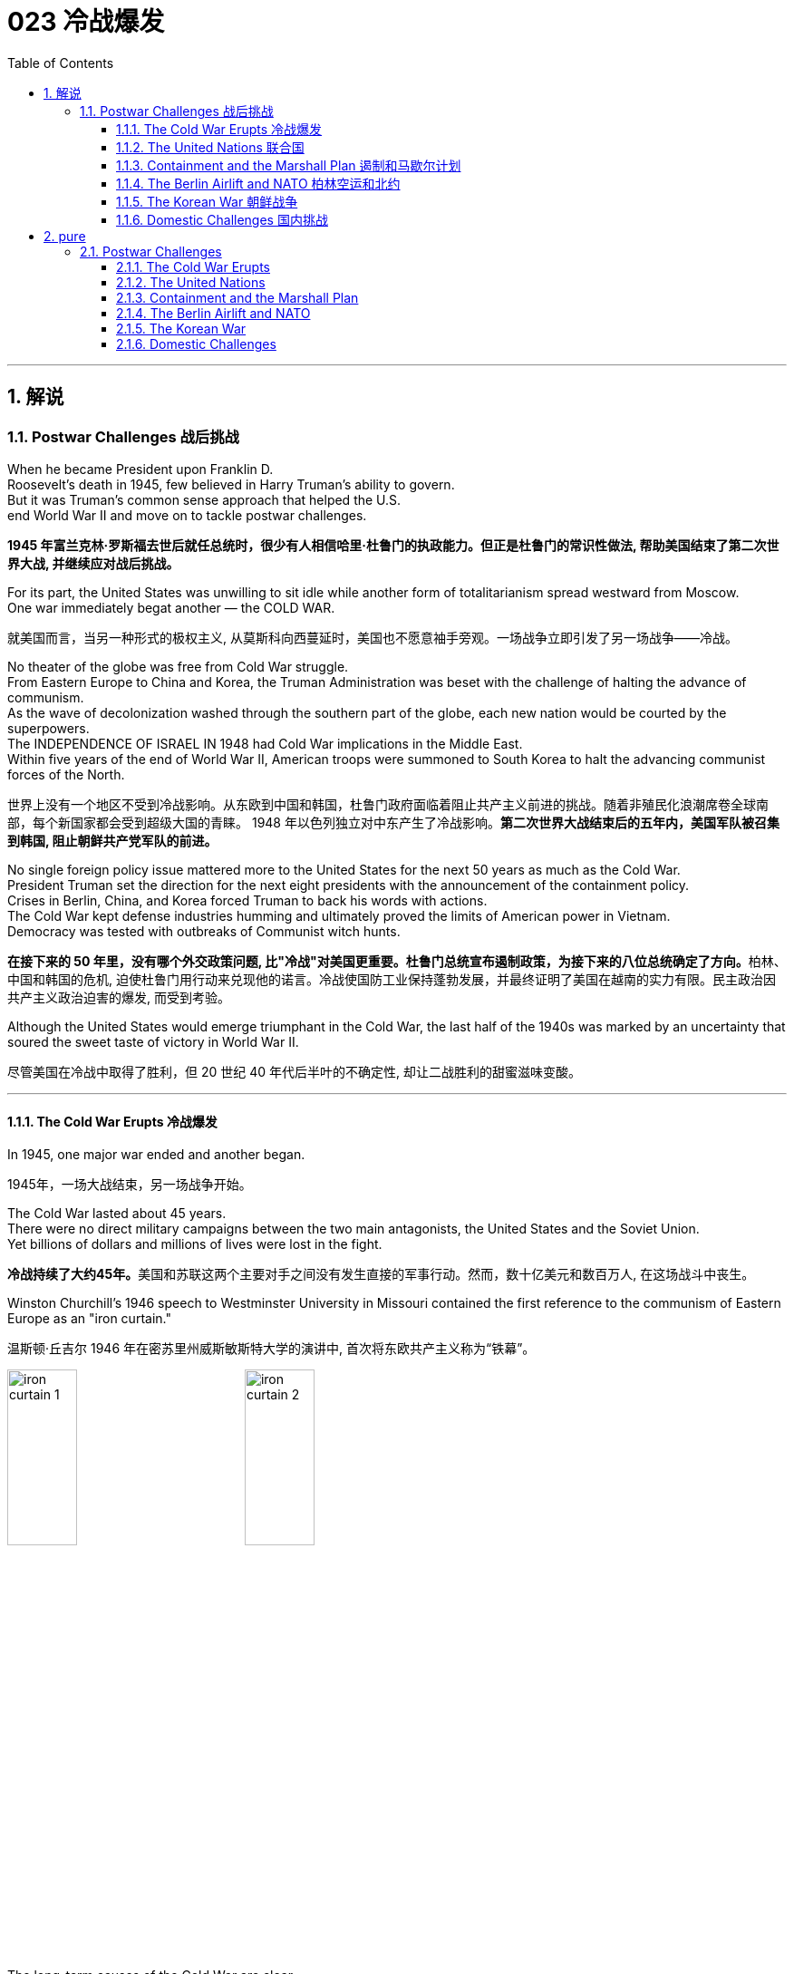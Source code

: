 
= 023 冷战爆发
:toc: left
:toclevels: 3
:sectnums:
:stylesheet: myAdocCss.css

'''

== 解说

=== Postwar Challenges  战后挑战


When he became President upon Franklin D. +
Roosevelt's death in 1945, few believed in Harry Truman's ability to govern. +
But it was Truman's common sense approach that helped the U.S. +
end World War II and move on to tackle postwar challenges.

[.my2]
*1945 年富兰克林·罗斯福去世后就任总统时，很少有人相信哈里·杜鲁门的执政能力。但正是杜鲁门的常识性做法, 帮助美国结束了第二次世界大战, 并继续应对战后挑战。*


For its part, the United States was unwilling to sit idle while another form of totalitarianism spread westward from Moscow. +
One war immediately begat another — the COLD WAR.

[.my2]
就美国而言，当另一种形式的极权主义, 从莫斯科向西蔓延时，美国也不愿意袖手旁观。一场战争立即引发了另一场战争——冷战。

No theater of the globe was free from Cold War struggle. +
From Eastern Europe to China and Korea, the Truman Administration was beset with the challenge of halting the advance of communism. +
As the wave of decolonization washed through the southern part of the globe, each new nation would be courted by the superpowers. +
The INDEPENDENCE OF ISRAEL IN 1948 had Cold War implications in the Middle East. +
Within five years of the end of World War II, American troops were summoned to South Korea to halt the advancing communist forces of the North.

[.my2]
世界上没有一个地区不受到冷战影响。从东欧到中国和韩国，杜鲁门政府面临着阻止共产主义前进的挑战。随着非殖民化浪潮席卷全球南部，每个新国家都会受到超级大国的青睐。 1948 年以色列独立对中东产生了冷战影响。*第二次世界大战结束后的五年内，美国军队被召集到韩国, 阻止朝鲜共产党军队的前进。*



No single foreign policy issue mattered more to the United States for the next 50 years as much as the Cold War. +
President Truman set the direction for the next eight presidents with the announcement of the containment policy. +
Crises in Berlin, China, and Korea forced Truman to back his words with actions. +
The Cold War kept defense industries humming and ultimately proved the limits of American power in Vietnam. +
Democracy was tested with outbreaks of Communist witch hunts.

[.my2]
**在接下来的 50 年里，没有哪个外交政策问题, 比"冷战"对美国更重要。杜鲁门总统宣布遏制政策，为接下来的八位总统确定了方向。**柏林、中国和韩国的危机, 迫使杜鲁门用行动来兑现他的诺言。冷战使国防工业保持蓬勃发展，并最终证明了美国在越南的实力有限。民主政治因共产主义政治迫害的爆发, 而受到考验。

Although the United States would emerge triumphant in the Cold War, the last half of the 1940s was marked by an uncertainty that soured the sweet taste of victory in World War II.

[.my2]
尽管美国在冷战中取得了胜利，但 20 世纪 40 年代后半叶的不确定性, 却让二战胜利的甜蜜滋味变酸。


'''

==== The Cold War Erupts 冷战爆发


In 1945, one major war ended and another began.

[.my2]
1945年，一场大战结束，另一场战争开始。

The Cold War lasted about 45 years. +
There were no direct military campaigns between the two main antagonists, the United States and the Soviet Union. +
Yet billions of dollars and millions of lives were lost in the fight.

[.my2]
**冷战持续了大约45年。**美国和苏联这两个主要对手之间没有发生直接的军事行动。然而，数十亿美元和数百万人, 在这场战斗中丧生。


Winston Churchill's 1946 speech to Westminster University in Missouri contained the first reference to the communism of Eastern Europe as an "iron curtain."

[.my2]
温斯顿·丘吉尔 1946 年在密苏里州威斯敏斯特大学的演讲中, 首次将东欧共产主义称为“铁幕”。

image:/img/iron curtain 1.webp[,30%]
image:/img/iron curtain 2.jpg[,30%]



The long-term causes of the Cold War are clear. +
Western democracies had always been hostile to the idea of a communist state. +
The United States had refused recognition to the USSR for 16 years after the Bolshevik takeover. +
Domestic fears of communism erupted in a RED SCARE in America in the early Twenties. +
American business leaders had long feared the consequences of a politically driven workers' organization. +
World War II provided short-term causes as well.

[.my2]
冷战的长期原因是显而易见的。西方民主国家一直敌视共产主义国家的想法。布尔什维克接管苏联后，美国长达 16 年拒绝承认苏联。二十世纪二十年代初期，美国国内对共产主义的恐惧爆发了一场红色恐慌。**美国商界领袖长期以来一直担心政治驱动的工人组织的后果。**第二次世界大战也提供了短期原因。

There was hostility on the Soviet side as well. +
Twenty million Russian citizens perished during World War II. +
Stalin was enraged that the Americans and British had waited so long to open a front in France. +
This would have relieved pressure on the Soviet Union from the attacking Germans. +
Further, The United States terminated Lend-Lease aid to the Soviet Union before the war was complete. +
Finally, the Soviet Union believed in communism.

[.my2]
苏联方面也存在敌意。第二次世界大战期间，两千万俄罗斯公民丧生。斯大林对美国和英国等了这么久才在法国开辟战线感到愤怒。这将减轻德国人进攻对苏联的压力。此外，美国在战争结束前, 终止了对苏联的租借援助。最后，苏联信仰了"共产主义"。

Stalin made promises during the war about the freedom of eastern Europe on which he blatantly reneged. +
At the YALTA CONFERENCE, the USSR pledged to enter the war against Japan no later than three months after the conclusion of the European war. +
In return, the United States awarded the Soviets territorial concessions from Japan and special rights in Chinese Manchuria.

[.my2]
斯大林在战争期间, 做出了关于东欧自由的承诺，但他公然违背了这一承诺。在雅尔塔会议上，苏联承诺在欧洲战争结束后三个月内, 加入对日战争。作为回报，美国向苏联授予日本的领土让步, 和在中国满洲的特殊权利。






When the Soviet Union entered the war between the bombings of Hiroshima and Nagasaki, the United States no longer needed their aid, but Stalin was there to collect on Western promises. +
All these factors contributed to a climate of mistrust that heightened tensions at the outbreak of the Cold War.

[.my2]
当苏联加入广岛和长崎原子弹爆炸之间的战争时，美国不再需要他们的援助，但斯大林在那里收取西方的承诺。所有这些因素都造成了不信任的气氛，加剧了冷战爆发时的紧张局势。

The cold-war world in 1950
For most of the second half of the 20th century, the USSR and the United States were engaged in a Cold War of economic and diplomatic struggles. +
The communist bloc, as it appeared in 1950, included countries to the west and southeast of the Soviet Union.

[.my2]
在20世纪下半叶的大部分时间里，苏联和美国都处于经济和外交斗争的冷战之中。 1950 年出现的"共产主义集团"包括苏联西部和东南部的国家。

At Potsdam, the Allies agreed on the postwar outcome for Nazi Germany. +
After territorial adjustments, Germany was divided into four OCCUPATION ZONES with the United States, Great Britain, France, and the Soviet Union each administering one. +
Germany was to be democratized and de-Nazified. +
Once the Nazi leaders were arrested and war crimes trials began, a date would be agreed upon for the election of a new German government and the withdrawal of Allied troops.

[.my2]
在波茨坦，盟军就纳粹德国的战后结果达成一致。领土调整后，*德国被划分为四个占领区，美国、英国、法国、苏联各管辖一个。德国将实现民主化和去纳粹化。一旦纳粹领导人被捕并开始战争罪审判，德国新政府选举, 和盟军撤军的日期, 就会商定。*

This process was executed in the zones held by the western Allies. +
In the eastern Soviet occupation zone, a puppet communist regime was elected. +
There was no promise of repatriation with the west. +
Soon such governments, aided by the Soviet Red Army came to power all across eastern Europe. +
Stalin was determined to create a buffer zone to prevent any future invasion of the Russian heartland.

[.my2]
**这一过程是在西方盟军控制的地区进行的。在东部苏联占领区，选举产生了共产主义傀儡政权。西方国家没有做出遣返的承诺。**很快，这些政府在苏联红军的帮助下, 在东欧各地上台执政。斯大林决心建立一个缓冲区，以防止未来对俄罗斯腹地的任何入侵。

Winston Churchill remarked in 1946 that an "iron curtain had descended across the continent."

[.my2]
1946 年，温斯顿·丘吉尔 (Winston Churchill) 评论道，“铁幕已经降临整个大陆”。

'''

==== The United Nations 联合国


The Allies had won the war, but would they be able to keep the peace?
盟军赢得了战争，但他们能维持和平吗？

An examination of the period between WWI and WWII showed a lack of commitment to the spirit of internationalism. +
The old League of Nations proved too weak in structure to fill this void. +
Perhaps a stronger international body, as envisioned by Woodrow Wilson, was necessary to keep the world powers from tearing each other apart. +
It was in this spirit that Franklin Roosevelt championed the creation of a United Nations.

[.my2]
*对一战和二战期间的考察表明，缺乏对国际主义精神的承诺。事实证明，旧的"国际联盟"在结构上过于薄弱，无法填补这一空白(即国际联盟无法实现这一目标)。也许正如伍德罗·威尔逊所设想的那样，有必要建立一个更强大的国际机构，以防止世界大国相互分裂。正是本着这种精神，富兰克林·罗斯福倡导创建"联合国"。*

The BIG THREE of Churchill, Roosevelt, and Stalin had devoted hours of dialogue to the nature of a United Nations. +
After agreeing on the general principles at the DUMBARTON OAKS and Yalta Conferences, delegates from around the world met in San Francisco to write a charter. +
With the nation still mourning the recent death of Franklin Roosevelt, his wife Eleanor addressed the delegates. +
Despite considerable enmity and conflicts of interest among the attending nations, a charter was ultimately approved by unanimous consent.

[.my2]
丘吉尔、罗斯福和斯大林三巨头, 就"联合国"的性质进行了数小时的对话。在敦巴顿橡树园会议, 和雅尔塔会议, 就"一般原则"达成一致后，来自世界各地的代表在旧金山齐聚一堂，起草了一份章程。当全国仍在哀悼富兰克林·罗斯福最近去世时，他的妻子埃莉诺向代表们发表了讲话。尽管与会国家之间存在相当大的敌意, 和利益冲突，但宪章最终获得一致同意并通过。

Despite the ideological animosity spawned by the Cold War, a new spirit of globalism was born after WWII. +
It was based, in part, on the widespread recognition of the failures of isolationism. +
The incarnation of this global sprit came to life with the establishment of the United Nations in 1945 with its headquarters in New York City.

[.my2]
**尽管冷战催生了意识形态上的敌意，但二战后一种新的"全球主义精神"诞生了。它部分基于对"孤立主义"失败的广泛认识。**随着 1945 年总部设在纽约市的联合国的成立，这种全球精神得到了体现。


[.my1]
.案例
====
.the United Nations
image:/img/the United Nations 1.png[,30%]
image:/img/the United Nations 2.png[,30%]
image:/img/the United Nations 3.png[,30%]
====




How does the UN work?
联合国如何运作？

The UN charter called for the establishment of a Security Council, or "upper house." The SECURITY COUNCIL serves as the executive branch of the United Nations. +
The Security Council must authorize any actions, such as economic sanctions, the use of force, or the deployment of peacekeeping troops.

[.my2]
*联合国宪章要求设立"安理会"，即“上议院”。*"安全理事会"是联合国的执行机构。*任何行动都必须得到"安理会"的授权，例如经济制裁、使用武力或部署维和部队。*

Each of the "GREAT POWERS" — the United States, Great Britain, France, China, and the Soviet Union — holds a permanent seat on the Security Council. +
The remaining ten seats are elected to two-year terms by the General Assembly. +
Each permanent member holds the power of veto. +
No action can go forth if any one of the five objects. +
As the Cold War crystallized, the countervailing veto powers of the United States and the Soviet Union served often to inhibit the Security Council from taking any forceful or meaningful action.

[.my2]
美国、英国、法国、中国和苏联等“大国”, 都在安理会拥有"常任理事国"席位。其余十个席位由大会选举产生，任期两年。**每个"常任理事国"都拥有否决权。**如果有五个对象中的任何一个反对，则无法进行任何操作。随着冷战的具体化，美国和苏联的否决权, 常常抑制"安理会"采取任何有力或有意义的行动。

The main body of the United Nations is called the GENERAL ASSEMBLY. +
Every member nation holds a seat in the General Assembly, which is often described as a town meeting for the world. +
The General Assembly has standing committees to address ongoing issues such as economics and finance, social, cultural and humanitarian concerns, and legal problems. +
The General Assembly passes resolutions and has the power to make recommendations to the Security Council, but has no power to require any action. +
In addition to the General Assembly, and ECONOMIC AND SOCIAL COUNCIL has committees designed to address a wide array of topics from the STATUS OF WOMEN to the ENVIRONMENT.

[.my2]
**联合国的主要机构称为"大会"。每个成员国都在大会中占有一席之地，这通常被描述为世界的城镇会议。**大会设有常设委员会, 来解决经济和金融、社会、文化和人道主义问题, 以及法律问题等持续存在的问题。**"大会"通过决议, 并有权向"安理会"提出建议，但无权要求采取任何行动。**除"大会"外，"经济及社会理事会"还设有"委员会"，旨在解决从妇女地位到环境等一系列广泛主题。


A TRUSTEESHIP COUNCIL was designed to oversee the transition of states from colonies to independent nations.

[.my2]
"托管委员会", 旨在监督国家从"殖民地"向"独立国家"的过渡。

The Secretariat manages the day-to-day operations of the United Nations. +
An INTERNATIONAL COURT OF JUSTICE was also created.

[.my2]
"秘书处"管理联合国的日常运作。"国际法院"也成立了。

The UN can point to many solid accomplishments. +
Among them: sending peacekeepers to war-stricken areas, making recommendations on how to raise literacy and health rates in the Third World, and even authorizing the use of force against aggressor nations.

[.my2]
联合国可以指出许多扎实的成就。其中：向战乱地区派遣维和人员，就"如何提高第三世界的识字率和健康率提"出建议，甚至授权对侵略国使用武力。

In 1945 as well as today the UN gives cause for believe that nations can get along together. +
In a world with conflicting histories, agendas, and political posturing, one international group — the United Nations — remains above the day-to-day fray.

[.my2]
无论是 1945 年还是今天，联合国都有理由相信各国可以和睦相处。*在一个历史、议程和政治姿态相互冲突的世界中，一个国际组织——联合国——仍然置身于日常冲突之外。*

When the Cold War ended in the 1990s, many citizens around the globe once again looked to the United Nations with renewed hope of building a safer, stronger planet.

[.my2]
20 世纪 90 年代冷战结束后，全球许多公民再次寄望于"联合国"，重新燃起建设一个更安全、更强大的地球的希望。


'''

==== Containment and the Marshall Plan 遏制和马歇尔计划


Communism was on the march.

[.my2]
共产主义正在前进。

When the RED ARMY marched on Germany, it quickly absorbed the nearby nations ESTONIA, LATVIA, AND LITHUANIA into the Soviet Union. +
Soon communist forces dominated the governments of ROMANIA and BULGARIA. +
By the fall of 1945, it was clear that the Soviet-backed LUBLIN REGIME had complete control of Poland, violating the Yalta promise of free and unfettered elections there. +
It was only a matter of time before Hungary and Czechoslovakia fell into the Soviet orbit. +
Yugoslavia had an independent communist leader named TITO.

[.my2]
当红军进军德国时，它很快将附近的国家"爱沙尼亚"、"拉脱维亚", 和"立陶宛", 并入苏联。很快，共产主义势力统治了"罗马尼亚"和"保加利亚"政府。到 1945 年秋天，**苏联支持的卢布林政权, 显然已经完全控制了"波兰"，这违反了雅尔塔关于在那里举行"自由和不受约束的选举"的承诺。**"匈牙利"和"捷克斯洛伐克", 落入苏联轨道, 也只是时间问题。"南斯拉夫"有一位独立的共产主义领导人，名叫铁托。

[.my1]
.案例
====
image:/img/092.png[,30%]
image:/img/093.gif[,30%]
====



And now Stalin was ordering the creation of a communist PUPPET REGIME in the Soviet sector of occupied Germany. +
How many dominoes would fall? United States diplomats saw a continent ravaged by war looking for strong leadership and aid of any sort, providing a climate ripe for revolution. +
Would the Soviets get all of Germany? Or Italy and France? President Truman was determined to reverse this trend.

[.my2]
现在斯大林下令, 在被占领的德国的苏联地区, 建立一个共产主义傀儡政权。会有多少多米诺骨牌倒下？美国外交官看到一个饱受战争蹂躏的(欧洲)大陆, 正在寻求强有力的领导和任何形式的援助，为革命提供了成熟的气候。*苏联会得到整个德国吗？还是意大利和法国？杜鲁门总统决心扭转这一趋势。*



Greece and Turkey were the first nations spiraling into crisis that had not been directly occupied by the Soviet Army. +
Both countries were on the verge of being taken over by Soviet-backed guerrilla movements. +
Truman decided to draw a line in the sand. +
In March 1947, he asked Congress to appropriate $400 million to send to these two nations in the form of military and economic assistance. +
Within two years the communist threat had passed, and both nations were comfortably in the western sphere of influence.

[.my2]
**希腊和土耳其, 是最先陷入危机, 但未被苏联军队直接占领的国家。这两个国家都处于被苏联支持的游击运动接管的边缘。杜鲁门决定划清界限。 1947 年 3 月，他要求国会拨款 4 亿美元，以军事和经济援助的形式, 向这两个国家提供援助。两年之内，共产主义威胁就过去了，两国都轻松地处于西方势力范围内。**

[.my1]
.案例
====
image:/img/094.png[,30%]
image:/img/093.gif[,30%]

====


A mid-level diplomat in the State Department named GEORGE KENNAN proposed the POLICY OF CONTAINMENT. +
Since the American people were weary from war and had no desire to send United States troops into Eastern Europe, rolling back the gains of the Red Army would have been impossible.

[.my2]
国务院一位名叫乔治·凯南的中层外交官, 提出了遏制政策。由于美国人民已经厌倦了战争，不愿意派遣美国军队进入东欧，想要扭转苏联红军的战果是不可能的。

Marshall Plan poster

In July 1947 a majority of the American public had never even heard of the Marshall Plan. +
But to win passage in Congress, the Truman administration needed strong public support, so it launched a massive public relations campaign.

[.my2]
1947 年 7 月，大多数美国公众甚至从未听说过马歇尔计划。但为了赢得国会通过，杜鲁门政府需要强有力的公众支持，因此发起了大规模的公关活动。

But in places where communism threatened to expand, American aid might prevent a takeover. +
By vigorously pursuing this policy, the United States might be able to contain communism within its current borders. +
The policy became known as the TRUMAN DOCTRINE, as the President outlined these intentions with his request for monetary aid for Greece and Turkey.

[.my2]
但在共产主义有扩张威胁的地方，美国的援助, 可能会阻止共产主义的接管。通过大力推行这一政策，美国或许能够将"共产主义"遏制在其现有境内。该政策被称为"杜鲁门主义"，因为总统在向希腊和土耳其提供货币援助的请求中, 概述了这些意图。

[.my1]
.案例
====
.Truman Doctrine 杜鲁门主义
是在美国总统"杜鲁门"任期内形成的美国对外政策，**成为第二次世界大战后美国的对外政策核心。**

Harry S. +
Truman 哈里·S·杜鲁门 +
image:/img/Harry S. +
Truman 2.webp[,30%]
image:/img/Harry S. +
Truman.jpg[,30%]


希腊内战期间，杜鲁门于1947年3月12日发表《国情咨文》，主张：“自由人民正在抵抗少数武装份子或外来势力征服之意图，美国政策必须支持他们。”杜鲁门认为，极权主义裹挟自由人民，形成对于国际和平与美国国家安全的威胁。他因此要求国会为援助土耳其和希腊政府，拨款4亿美元，防止当地落入共产党手中。一般认为，这是杜鲁门主义正式形成的起点。

历史学家埃里克·福纳认为，*杜鲁门主义“成为美国在世界各地援助反共政权（无论其多不民主）的先例，并建立一套针对苏联的全球军事联盟。”*

**美国为了防止"共产主义"在世界任何地方出现, 并协助欧洲国家偿还美国贷款, 与协助美国公司战后的成长，因此实行“马歇尔计划”，援助西欧国家，解救他们战后的贫困，以防止发生革命。**

美国也大力发展军备，仅在1948年一年内就将核武器的储备从13枚扩展到50多枚。因此**杜鲁门主义也是冷战的开始，彻底改变了罗斯福时代的美国对外政策，奠定了战后世界的基本格局。**
====

In the aftermath of WWII, Western Europe lay devastated. +
The war had ruined crop fields and destroyed infrastructure, leaving most of Europe in dire need. +
On June 5, 1947, Secretary of State GEORGE MARSHALL announced the European Recovery Program. +
To avoid antagonizing the Soviet Union, Marshall announced that the purpose of sending aid to Western Europe was completely humanitarian, and even offered aid to the communist states in the east. +
Congress approved Truman's request of $17 billion over four years to be sent to Great Britain, France, West Germany, Italy, the Netherlands and Belgium.

[.my2]
二战结束后，西欧满目疮痍。战争毁坏了农田, 并摧毁了基础设施，使欧洲大部分地区陷入困境。** 1947 年 6 月 5 日，国务卿乔治·马歇尔宣布了欧洲复兴计划。为了避免与苏联对抗，马歇尔宣布向西欧提供援助的目的完全是人道主义，**甚至向东部的共产主义国家提供了援助。国会批准了杜鲁门的请求，在四年内向英国、法国、西德、意大利、荷兰和比利时提供 170 亿美元的资金。



The MARSHALL PLAN created an economic miracle in Western Europe. +
By the target date of the program four years later, Western European industries were producing twice as much as they had been the year before war broke out. +
Some Americans grumbled about the costs, but the nation spent more on liquor during the years of the Marshall Plan than they sent overseas to Europe. +
The aid also produced record levels of trade with American firms, fueling a postwar economic boom in the United States.

[.my2]
**马歇尔计划创造了西欧的经济奇迹。**到四年后该计划的目标日期，西欧工业的产量, 是战争爆发前一年的两倍。一些美国人对成本抱怨不已，但在马歇尔计划期间，美国在酒类上的花费比销往欧洲的还要多。*这些援助还使与美国企业的贸易达到了创纪录的水平，推动了美国战后的经济繁荣。*

Lastly and much to Truman's delight, none of these nations of western Europe faced a serious threat of communist takeover for the duration of the Cold War.

[.my2]
最后，令杜鲁门高兴的是，冷战期间这些西欧国家, 都没有面临共产主义接管的严重威胁。


'''

==== The Berlin Airlift and NATO 柏林空运和北约


BERLIN, Germany's wartime capital was the prickliest of all issues that separated the United States and Soviet Union during the late 1940s. +
The city was divided into four ZONES OF OCCUPATION like the rest of Germany. +
However, the entire city lay within the Soviet zone of occupation. +
Once the nation of EAST GERMANY was established, the Allied sections of the capital known as West Berlin became an island of democracy and capitalism behind the IRON CURTAIN.

[.my2]
**柏林**是德国战时首都，是 20 世纪 40 年代末, 美国和苏联分裂的所有问题中最棘手的。与德国其他地区一样，这座城市分为四个占领区。然而，**整个城市都位于苏联占领区内。**东德国家成立后，首都西柏林的盟军部分, 就成为铁幕背后的民主和资本主义岛屿。

[.my1]
.案例
====
image:/img/Berlin.webp[,30%]
====

In June 1948, tensions within Berlin touched off a crisis.
1948 年 6 月，柏林内部的紧张局势, 引发了一场危机。

The Soviets decided to seal all land routes going into West Berlin. +
Stalin gambled that the Western powers were not willing to risk another war to protect half of Berlin. +
The Allies were tired, and their populations were unlikely to support a new war. +
A withdrawal by the United States would eliminate this democratic enclave in the Soviet zone.

[.my2]
**苏联决定封锁所有进入西柏林的陆路。斯大林赌西方列强不愿意冒另一场战争的风险来保护半个柏林。**盟军已经疲惫不堪，他们的人民也不太可能支持新的战争。美国的撤军, 将消除苏联地区的这片民主飞地。

Truman was faced with tough choices. +
Relinquishing Berlin to the Soviets would seriously undermine the new doctrine of containment. +
Any negotiated settlement would suggest that the USSR could engineer a crisis at any time to exact concessions. +
If Berlin were compromised, the whole of West Germany might question the American commitment to German democracy. +
To Harry Truman, there was no question. +
"We are going to stay, period, " he declared. +
Together, with Britain, the United States began moving massive amounts of food and supplies into West Berlin by the only path still open — the air.

[.my2]
杜鲁门面临着艰难的选择。将柏林交给苏联, 将严重破坏新的"遏制理论"。任何谈判解决方案, 都表明苏联可以随时制造危机, 以迫使其让步。**如果柏林受到损害，整个西德可能会质疑美国对德国民主的承诺。**对于哈里·杜鲁门来说，这是毫无疑问的。 “我们会留下来，就这样，”他宣称。美国与英国将一起, 开始通过唯一的仍然开放的道路——空中, 来运输大量食品和物资, 进入西柏林。


Berlin Airlift map
Flying from occupied Germany and landing a supply plane in Berlin at the rate of one every 3 minutes, the Berlin Airlift managed to supply the city with the materials needed for survival.

[.my2]
柏林空运, 从被占领的德国起飞，以每 3 分钟一架的速度降落在柏林，成功为这座城市提供了生存所需的物资。

Truman had thrown the gauntlet at Stalin's feet. +
The USSR had to now choose between war and peace. +
He refused to give the order to shoot down the American planes. +
Over the next eleven months, British and American planes flew over 4000 tons of supplies daily into West Berlin. +
As the American public cheered "OPERATION VITTLES," Stalin began to look bad in the eyes of the world. +
He was clearly willing to use innocent civilians as pawns to quench his expansionist thirst. +
In May 1949, the Soviets ended the blockade. +
The United States and Britain had flown over 250,000-supply missions.

[.my2]
杜鲁门已向斯大林发出了挑战。**苏联现在必须在战争与和平之间做出选择。他拒绝下令击落美国飞机。**在接下来的 11 个月里，英国和美国的飞机每天向西柏林运送超过 4000 吨物资。当美国公众为“维特尔斯行动”欢呼时，**斯大林开始在世人眼中变得不好起来。**他显然愿意利用无辜平民作为棋子, 来满足其扩张主义的渴望。 **1949年5月，苏联结束了封锁。**美国和英国已执行超过 25 万次补给任务。

Stalin miscalculated when he estimated the strength of western unity. +
To cement the cooperation that the western allies had shown during the war and immediate postwar years, the NORTH ATLANTIC TREATY ORGANIZATION was created in April 1949. +
The pact operated on the basis of collective security. +
If any one of the member states were attacked, all would retaliate together. +
The original NATO included Britain, France, Italy, the Netherlands, Belgium, Canada, Iceland, Luxembourg, Denmark, Norway, Portugal, and the United States.

[.my2]
斯大林在估计西方团结的力量时失算了。**为了巩固西方盟国在战争期间和战后几年所表现出的合作，"北大西洋公约组织"于 1949 年 4 月成立。该条约在集体安全的基础上运作。如果任何一个成员国受到攻击，所有成员国都会联合起来进行报复。**最初的北约包括英国、法国、意大利、荷兰、比利时、加拿大、冰岛、卢森堡、丹麦、挪威、葡萄牙和美国。

[.my1]
.案例
====
.North Atlantic Treaty Organization (NATO) 北大西洋公约组织
总部设在比利时首都布鲁塞尔。是西方世界重要的军事同盟。亦是马歇尔计划在军事领域的延伸、发展，是以美国、英国、法国为首的欧洲防务体系。

1949年3月18日，美国、英国、法国针对以苏联及东方集团，建立"北大西洋公约组织". +
而后者于1955年成立"华沙条约组织"与其抗衡。1990年代"华约"解散、苏联解体后，"北约"成为联合国打击国际性恐怖组织的主力之一, 和地区性防卫协作的组织。

根据《北大西洋公约第5条》之规定，**一旦确认其任一成员受到攻击，则视为针对全体成员之攻击，其他成员需作出即时反应。该条款一般被解读为各国部队将自动参战，并不再需要各国政府授权参战，即集体自卫权。**该条款于九一一事件期间被首次激活。

- "北大西洋理事会"为北约的主要决策机构，它经常举行大使级的会晤，每年至少举行两次外长级会晤，必要时举行元首会议。
- "军事委员会"为北约最高军事指挥机构，负责就北约防务问题, 向"部长理事会"和"防务计划委员会"提出建议. +
除法国、西班牙和冰岛外，所有成员都指派一些本国军队由北约统一指挥。

北约成立以来的主要活动, 是**通过"部长理事会"和"防务计划委员会", 就高级国际重大政治问题密切磋商、协调立场；在军事方面, 研究和制定统一战略和行动计划；每年举行各种军事演习。**

image:/img/NATO.jpg[,30%]
image:/img/NATO 2.png[,30%]


各国加入时间
[.small]
[options="autowidth" cols="1a,1a"]
|===
|Header 1 |Header 2

|1949年
|美国、加拿大、比利时、法国、卢森堡、荷兰、英国、丹麦、挪威、冰岛、葡萄牙, 意大利

|1952年
|希腊、土耳其

|1955年
|西德

|1982年
|西班牙

|1999年
|波兰、匈牙利、捷克

|2004年
|爱沙尼亚、拉脱维亚、立陶宛、罗马尼亚、保加利亚、斯洛伐克、斯洛文尼亚

|2009年
|阿尔巴尼亚、克罗地亚

|2023年
|芬兰
|===




====

NATO was the very sort of permanent alliance GEORGE WASHINGTON warned against in his FAREWELL ADDRESS, and represented the first such agreement since the FRANCO-AMERICAN ALLIANCE that helped secure victory in the AMERICAN REVOLUTION.

[.my2]
*"北约"正是乔治·华盛顿在告别演说中, 警告反对的永久联盟，它是自"法美联盟"帮助美国革命取得胜利以来第一个此类协议。*

The United States formally shed its ISOLATIONIST past and thrust itself forward as a determined superpower fighting its new rival.

[.my2]
**美国正式摆脱了"孤立主义"的过去，**并把自己推向一个坚定的超级大国，与新的对手作战。

'''

==== The Korean War 朝鲜战争


Containment had not gone so well in Asia. +
When the Soviet Union entered the war against Japan, they sent troops into Japanese-occupied Korea. +
As American troops established a presence in the southern part of the Korean peninsula, the Soviets began cutting roads and communications at the 38TH PARALLEL. +
Two separate governments were emerging, as Korea began to resemble the divided Germany.

[.my2]
在亚洲的遏制措施, 进展得不太顺利。当苏联对日本发动战争时，他们派兵进入日本占领的朝鲜。当美国军队在朝鲜半岛南部建立存在时，苏联开始切断北纬 38 度线的道路和通讯。随着韩国开始类似于分裂的德国，两个独立的政府正在出现。

Upon the recommendation of the UN, elections were scheduled, but the North refused to participate. +
The South elected SYNGMAN RHEE as president, but the Soviet-backed North was ruled by KIM IL SUNG. +
When the United States withdrew its forces from the peninsula, trouble began.

[.my2]
**根据联合国的建议，安排了选举，但朝鲜拒绝参加。韩国选举李承晚为总统，**但苏联支持的朝鲜则由金日成统治。当美国从半岛撤军时，麻烦就开始了。

Northern Korean armed forces crossed the 38th parallel on June 25, 1950. +
It took only two days for President Truman to commit the United States military to the defense of southern Korea. +
Truman hoped to build a broad coalition against the aggressors from the North by enlisting support from the United Nations.

[.my2]
1950 年 6 月 25 日，朝鲜武装部队越过了北纬 38 度线。杜鲁门总统只用了两天时间就让美国军队保卫朝鲜南部。*杜鲁门希望通过争取"联合国"的支持，建立一个广泛的联盟来对抗北方的侵略者。*

North Korean Tanks Cross 38th Parallel
North Korean tanks cross the 38th Parallel, marking the opening salvo of the Korean War.

[.my2]
朝鲜坦克越过北纬38度线，标志着朝鲜战争拉开序幕。

Of course, the Soviet Union could veto any proposed action by the Security Council, but this time, the Americans were in luck. +
The Soviets were boycotting the Security Council for refusing to admit RED CHINA into the United Nations. +
As a result, the Council voted unanimously to "repel the armed attack" of North Korea. +
Many countries sent troops to defend the South, but forces beyond those of the United States and South Korea were nominal.

[.my2]
**当然，苏联可以否决"安理会"提出的任何行动建议，但这一次，美国人很幸运。苏联人抵制"安理会"，因为安理会拒绝接纳红色中国加入联合国。结果，安理会一致投票“击退”朝鲜的武装进攻。**许多国家派兵保卫南方，但美国和韩国之外的力量只是名义上的。

The commander of the UN forces was none other than Douglas MacArthur. +
He had an uphill battle to fight, as the North had overrun the entire peninsula with the exception of the small PUSAN PERIMETER in the South. +
MacArthur ordered an amphibious assault at Inchon on the western side of the peninsula on September 15.

[.my2]
**联合国部队的指挥官不是别人，正是道格拉斯·麦克阿瑟。**他有一场艰苦的战斗要打，因为北方已经占领了整个半岛，除了南方的小釜山周边地区。 9月15日，麦克阿瑟下令对半岛西侧的"仁川"发动两栖攻击。

[.my1]
.案例
====
.korean war
image:/img/korean war 1.jpg[,30%]
====


Caught by surprise, the communist-backed northern forces reeled in retreat. +
American led-forces from INCHON and the Pusan Perimeter quickly pushed the northern troops to the 38th Parallel — and kept going. +
The United States saw an opportunity to create a complete indivisible democratic Korea and pushed the northern army up to the Yalu River, which borders China.

[.my2]
共产党支持的北方军队措手不及，纷纷撤退。来自"仁川"和"釜山"周界的美国主力, 迅速将北方部队推至北纬 38 度线，并继续前进。美国看到了建立一个完全不可分割的民主朝鲜的机会，并将北方军队推至与中国接壤的鸭绿江边。


With anticommunism on the rise at home, Truman relished the idea of reuniting Korea. +
His hopes were dashed on November 27, when over 400,000 Chinese soldiers flooded across the YALU RIVER. +
In 1949, Mao Tse-tung had established a communist dictatorship in China, the world's most populous nation. +
The Chinese now sought to aide the communists in northern Korea.

[.my2]
随着国内反共情绪高涨，杜鲁门对朝鲜半岛重新统一的想法很感兴趣。 11月27日，超过40万中国士兵涌入鸭绿江，他的希望破灭了。 1949年，毛泽东在中国这个世界上人口最多的国家建立了共产主义专政。中国人现在寻求援助朝鲜的共产党人。

In no time, American troops were once again forced below the 38th Parallel. +
General MacArthur wanted to escalate the war. +
He sought to bomb the Chinese mainland and blockade their coast.

[.my2]
很快，美军再次被迫撤退至北纬 38 度线以下。*麦克阿瑟将军想要使战争升级。他试图轰炸中国大陆并封锁他们的海岸。*

Truman disagreed. +
He feared escalation of the conflict could lead to World War III, especially if the now nuclear-armed Soviet Union lent assistance to China. +
Disgruntled, MacArthur took his case directly to the American people by openly criticizing Truman's approach. +
Truman promptly fired him for insubordination.

[.my2]
*杜鲁门不同意。他担心冲突升级可能导致第三次世界大战，特别是如果现在拥有核武器的苏联向中国提供援助的话。麦克阿瑟心怀不满，通过公开批评杜鲁门的做法，将自己的案子直接告诉美国人民。杜鲁门立即以不服从命令为由解雇了他。*

Meanwhile, the war evolved into a stalemate, with the front line corresponding more or less to the 38th Parallel. +
Ceasefire negotiations dragged on for two more years, beyond Truman's Presidency. +
Finally, on July 27, 1953, an armistice was signed at PANMUNJOM. +
North Korea remained a communist dictatorship, and South Korea remained under the control of Syngman Rhee, a military strong man. +
Over 37,000 Americans were killed in the conflict.

[.my2]
与此同时，战争陷入胶着状态，战线大致对应于北纬38度线。**停火谈判又拖延了两年，直到杜鲁门总统任期结束。**最终，1953年7月27日，停战协定在"板门店"签署。朝鲜仍然是共产主义独裁国家，韩国仍然处于军事强人李承晚的控制之下。*超过 37,000 名美国人在韩战冲突中丧生。*

Note: For decades after the war, the accepted figure for American Korean War deaths was 54,246. +
In 1993, the 50th anniversary of the end of the war, the Department of Defense (DoD) issued a statement clarifying that this figure represented all deaths of U.S. +
military personel worldwide during the war, and not only casualties of the war. +
The DoD stated that 17,730 deaths during this period were not related to the war in Korea.

[.my2]
注：**战后数十年，公认的美国朝鲜战争死亡人数为 54,246 人。** 1993年，战争结束50周年，美国国防部发表声明澄清，*这一数字代表了战争期间全世界所有美军人员的死亡，而不仅仅是战争的伤亡人数。国防部表示，在此期间有 17,730 人死亡与朝鲜战争无关*

'''

==== Domestic Challenges 国内挑战

The sign on Harry Truman's desk read "THE BUCK STOPS HERE." By buck, he meant responsibility, and the bucks ran amuck on his desk.

[.my2]
哈里·杜鲁门办公桌上的牌子上写着“责任止于此”。他所说的“钱”意味着责任，而钱却在他的办公桌上横行。

The end of World War II brought a series of challenges to Harry Truman. +
The entire economy had to be converted from a wartime economy to a consumer economy. +
Strikes that had been delayed during the war erupted with a frenzy across America. +
Inflation threatened as millions of Americans planned to spend wealth they had not enjoyed since 1929. +
As the soldiers returned home, they wanted their old jobs back, creating a huge labor surplus. +
Truman, distracted by new threats overseas, was faced with additional crises at home.

[.my2]
**第二次世界大战的结束, 给哈里·杜鲁门带来了一系列挑战。整个经济必须从"战时经济"转变为"消费经济"。战争期间被推迟的罢工, 在美国各地疯狂爆发。**由于数以百万计的美国人计划花掉他们自 1929 年以来从未享受过的财富，产生了"通货膨胀"的威胁。**当士兵们返回家园时，他们希望恢复原来的工作，从而创造了巨大的劳动力剩余。**杜鲁门因海外新威胁而心烦意乱，国内也面临着更多危机。

To provide relief for the veterans of World War II, and to diminish the labor surplus, Congress passed the SERVICEMAN'S READJUSTMENT ACT OF 1944. +
Known as the GI BILL OF RIGHTS, this law granted government loans to veterans who wished to start a new business or build a home. +
It also provided money for veterans to attend school or college. +
Thousands took advantage, and Americans enjoyed the double bonus of relieving unemployment and investing in a more educated workforce.

[.my2]
**为了向二战退伍军人提供救济，并减少劳动力剩余，国会通过了 1944 年《军人重新调整法案》。这项法律被称为《退伍军人权利法案》，向希望开办新企业或希望创业的退伍军人提供政府贷款。建造一个家。它还为退伍军人提供上学或大学的资金。**成千上万的人从中受益，美国人享受到了缓解失业, 和投资于受过更多教育的劳动力的双重红利。

[.my1]
.案例
====
.Servicemen's Readjustment Act of 1944 美国军人权利法案

经常被称为美国军人权利法案（G.I. +
Bill of Rights，或G.I. +
Bill），美国法律，为了安置第二次世界大战后的退伍军人（当时称为G.I.），美国国会在1944年通过此法案，给与退伍军人各种福利。这些福利，包括了由失业保险支付的经济补贴，家庭及商业贷款，以及给与高等教育, 及职业训练的各种补贴。

这项法案由"美国退伍军人协会"推动。
====


Although Truman maintained wartime price controls for over a year after the war, he was pressured to end them by the Republican Congress in 1947. +
Inflation skyrocketed and workers immediately demanded pay increases. +
Strikes soon spread across America involving millions of American workers.

[.my2]
尽管杜鲁门在战后维持了一年多的战时价格管制，但他在 1947 年受到共和党国会的压力, 而终止了这种管制。**通货膨胀飙升，工人们立即要求加薪。罢工很快蔓延到美国各地，**涉及数百万美国工人。

Congress passed the TAFT-HARTLEY ACT, which allowed the President to declare a "cooling-off" period if a strike were to erupt. +
Union leaders became liable for damages in lawsuits and were required to sign noncommunist oaths. +
The ability of unions to contribute to political campaigns was limited. +
Truman vetoed this measure, but it was passed by the Congress nonetheless.

[.my2]
国会通过了《塔夫脱-哈特利法案》，该法案允许总统在罢工爆发时宣布“冷静期”。工会领导人要对诉讼中的损害承担责任，并被要求签署"非共产主义誓言"。工会为政治运动做出贡献的能力是有限的。杜鲁门否决了这项措施，但国会还是通过了这项措施。




Serious issues remained. +
Now that nuclear power was a reality, who would control the fissionable materials? In August 1946, Truman signed the ATOMIC ENERGY ACT, which gave the government a monopoly over all nuclear material. +
Five civilians would head the ATOMIC ENERGY COMMISSION. +
They directed the peaceful uses of the atom. +
The President was vested with exclusive authority to launch a NUCLEAR STRIKE. +
The military was also reorganized.

[.my2]
严重的问题仍然存在。既然核能已成为现实，谁将控制裂变材料？ 1946 年 8 月，杜鲁门签署了《原子能法案》，该法案赋予政府对所有核材料的垄断权。五名文职人员将担任"原子能委员会"主席。他们指导原子的和平利用。总统被授予发动核打击的专属权力。军队也进行了重组。

The WAR DEPARTMENT was eliminated and a new DEFENSE DEPARTMENT was created. +
The Secretaries of the Army, Navy, and Air Force were subordinate to the new Secretary of Defense. +
The NATIONAL SECURITY COUNCIL was created to coordinate the Departments of State and Defense. +
Finally, a CENTRAL INTELLIGENCE AGENCY was established to monitor espionage activities around the globe.

[.my2]
"战争部"被取消，并创建了新的"国防部"。陆军、海军和空军部长, 均隶属于新任国防部长。"国家安全委员会"的成立, 是为了协调"国务院"和"国防部"。最后，成立了"中央情报局"来监视全球的间谍活动。

[.my1]
.案例
====
.National Security Council 美国国家安全委员会 /美国国家安全事务委员会, 国安委（NSC）

*是由美国总统主持的, 最高级别"国家安全"及"外交事务"决策机构. +
主要任务是协助"总统"处理"外交"及"安全事务", 并制定相关政策。*

美国国家安全委员, 会根据《国家安全保障法》, 成立于1947年，当时美国和苏联在全球范围的冷战态势, 已经逐渐酝酿成形，美苏关系日趋紧张。在这种背景下，时任美国政策制定者认为, 单凭"外交努力"已经无法有效牵制苏联，故**创设"国家安全委员会"用以协调军队（包括海、陆、空以及海军陆战队）, 及"国内情报"及"国家安全机构"，制定统一的"外交安全政策"。**

国家安全委员会成员:

[.small]
[options="autowidth" cols="1a,1a"]
|===
|Header 1 |Header 2

|主席
|美国**总统**

|正式成员
|- 副总统、
- 国务卿 : *主管美国外交事务,相当于美国外交部长.* 其地位要比其他内阁部长高，是所有内阁部长中的首席
- 国防部长、
- 财政部长、
- 能源部长

|军事顾问及定期参与成员
|参谋长联席会议主席 Chairman of the Joint Chiefs of Staff，缩写为CJCS : +
是"美国军队参谋长联席会议"的首长，也**是美国法定最高级别的军职.**

为美国总统、国防部部长、国家安全委员会, 和国土安全委员会的**首席军事顾问，相当于各国的三军参谋长**。

虽然"参谋长联席会议主席"的职位最高，但**并没有"军事作战指挥权"，**而是"总统"和"国防部长"行使军事作战指挥权的助手。

参谋长联席会议主席,** 负责召集和协调"参谋长联席会议".** +
参谋长联席会议由 : 主席、参谋长联席会议副主席、美国陆军参谋长、空军参谋长、海军作战部长、海军陆战队司令和美国国民警卫局局长组成，**是最高的军事咨询机构。**

联合参谋部, 是主席的参谋机构。

|情报顾问及定期参与成员
|国家**情报总监**

|药物管理政策顾问
|国家药物管制政策总监

|其他定期参与成员
|- 白宫办公厅主任、
- 国家安全事务助理、
- 副国家安全事务助理、
- 司法部长、
- 国土安全顾问

|追加与会成员
|- 国土安全部部长、
- 白宫法律顾问、
- 中央情报局局长、
- 经济政策助理、
- 美国驻联合国大使、
- 美国贸易代表、
- 行政管理和预算局局长、
- 国家安全事务副法律顾问
|===

====


"The Buck Stops Here" +
Harry Truman kept this sign on his desk to make it known that he would not be "passing the buck" on to anyone else.

[.my2]
哈里·杜鲁门 (Harry Truman) 在他的办公桌上保留了这个牌子，以表明他不会将责任“推卸”给其他任何人。


'''

== pure

=== Postwar Challenges


When he became President upon Franklin D. Roosevelt's death in 1945, few believed in Harry Truman's ability to govern. But it was Truman's common sense approach that helped the U.S. end World War II and move on to tackle postwar challenges.


For its part, the United States was unwilling to sit idle while another form of totalitarianism spread westward from Moscow. One war immediately begat another — the COLD WAR.

No theater of the globe was free from Cold War struggle. From Eastern Europe to China and Korea, the Truman Administration was beset with the challenge of halting the advance of communism. As the wave of decolonization washed through the southern part of the globe, each new nation would be courted by the superpowers. The INDEPENDENCE OF ISRAEL IN 1948 had Cold War implications in the Middle East. Within five years of the end of World War II, American troops were summoned to South Korea to halt the advancing communist forces of the North.



No single foreign policy issue mattered more to the United States for the next 50 years as much as the Cold War. President Truman set the direction for the next eight presidents with the announcement of the containment policy. Crises in Berlin, China, and Korea forced Truman to back his words with actions. The Cold War kept defense industries humming and ultimately proved the limits of American power in Vietnam. Democracy was tested with outbreaks of Communist witch hunts.

Although the United States would emerge triumphant in the Cold War, the last half of the 1940s was marked by an uncertainty that soured the sweet taste of victory in World War II.


'''

==== The Cold War Erupts


In 1945, one major war ended and another began.

The Cold War lasted about 45 years. There were no direct military campaigns between the two main antagonists, the United States and the Soviet Union. Yet billions of dollars and millions of lives were lost in the fight.


Winston Churchill's 1946 speech to Westminster University in Missouri contained the first reference to the communism of Eastern Europe as an "iron curtain."


The long-term causes of the Cold War are clear. Western democracies had always been hostile to the idea of a communist state. The United States had refused recognition to the USSR for 16 years after the Bolshevik takeover. Domestic fears of communism erupted in a RED SCARE in America in the early Twenties. American business leaders had long feared the consequences of a politically driven workers' organization. World War II provided short-term causes as well.

There was hostility on the Soviet side as well. Twenty million Russian citizens perished during World War II. Stalin was enraged that the Americans and British had waited so long to open a front in France. This would have relieved pressure on the Soviet Union from the attacking Germans. Further, The United States terminated Lend-Lease aid to the Soviet Union before the war was complete. Finally, the Soviet Union believed in communism.

Stalin made promises during the war about the freedom of eastern Europe on which he blatantly reneged. At the YALTA CONFERENCE, the USSR pledged to enter the war against Japan no later than three months after the conclusion of the European war. In return, the United States awarded the Soviets territorial concessions from Japan and special rights in Chinese Manchuria.






When the Soviet Union entered the war between the bombings of Hiroshima and Nagasaki, the United States no longer needed their aid, but Stalin was there to collect on Western promises. All these factors contributed to a climate of mistrust that heightened tensions at the outbreak of the Cold War.

The cold-war world in 1950

For most of the second half of the 20th century, the USSR and the United States were engaged in a Cold War of economic and diplomatic struggles. The communist bloc, as it appeared in 1950, included countries to the west and southeast of the Soviet Union.

At Potsdam, the Allies agreed on the postwar outcome for Nazi Germany. After territorial adjustments, Germany was divided into four OCCUPATION ZONES with the United States, Great Britain, France, and the Soviet Union each administering one. Germany was to be democratized and de-Nazified. Once the Nazi leaders were arrested and war crimes trials began, a date would be agreed upon for the election of a new German government and the withdrawal of Allied troops.

This process was executed in the zones held by the western Allies. In the eastern Soviet occupation zone, a puppet communist regime was elected. There was no promise of repatriation with the west. Soon such governments, aided by the Soviet Red Army came to power all across eastern Europe. Stalin was determined to create a buffer zone to prevent any future invasion of the Russian heartland.

Winston Churchill remarked in 1946 that an "iron curtain had descended across the continent."

'''

==== The United Nations


The Allies had won the war, but would they be able to keep the peace?

An examination of the period between WWI and WWII showed a lack of commitment to the spirit of internationalism. The old League of Nations proved too weak in structure to fill this void. Perhaps a stronger international body, as envisioned by Woodrow Wilson, was necessary to keep the world powers from tearing each other apart. It was in this spirit that Franklin Roosevelt championed the creation of a United Nations.

The BIG THREE of Churchill, Roosevelt, and Stalin had devoted hours of dialogue to the nature of a United Nations. After agreeing on the general principles at the DUMBARTON OAKS and Yalta Conferences, delegates from around the world met in San Francisco to write a charter. With the nation still mourning the recent death of Franklin Roosevelt, his wife Eleanor addressed the delegates. Despite considerable enmity and conflicts of interest among the attending nations, a charter was ultimately approved by unanimous consent.

Despite the ideological animosity spawned by the Cold War, a new spirit of globalism was born after WWII. It was based, in part, on the widespread recognition of the failures of isolationism. The incarnation of this global sprit came to life with the establishment of the United Nations in 1945 with its headquarters in New York City.






How does the UN work?

The UN charter called for the establishment of a Security Council, or "upper house." The SECURITY COUNCIL serves as the executive branch of the United Nations. The Security Council must authorize any actions, such as economic sanctions, the use of force, or the deployment of peacekeeping troops.

Each of the "GREAT POWERS" — the United States, Great Britain, France, China, and the Soviet Union — holds a permanent seat on the Security Council. The remaining ten seats are elected to two-year terms by the General Assembly. Each permanent member holds the power of veto. No action can go forth if any one of the five objects. As the Cold War crystallized, the countervailing veto powers of the United States and the Soviet Union served often to inhibit the Security Council from taking any forceful or meaningful action.

The main body of the United Nations is called the GENERAL ASSEMBLY. Every member nation holds a seat in the General Assembly, which is often described as a town meeting for the world. The General Assembly has standing committees to address ongoing issues such as economics and finance, social, cultural and humanitarian concerns, and legal problems. The General Assembly passes resolutions and has the power to make recommendations to the Security Council, but has no power to require any action. In addition to the General Assembly, and ECONOMIC AND SOCIAL COUNCIL has committees designed to address a wide array of topics from the STATUS OF WOMEN to the ENVIRONMENT.


A TRUSTEESHIP COUNCIL was designed to oversee the transition of states from colonies to independent nations.

The Secretariat manages the day-to-day operations of the United Nations. An INTERNATIONAL COURT OF JUSTICE was also created.

The UN can point to many solid accomplishments. Among them: sending peacekeepers to war-stricken areas, making recommendations on how to raise literacy and health rates in the Third World, and even authorizing the use of force against aggressor nations.

In 1945 as well as today the UN gives cause for believe that nations can get along together. In a world with conflicting histories, agendas, and political posturing, one international group — the United Nations — remains above the day-to-day fray.

When the Cold War ended in the 1990s, many citizens around the globe once again looked to the United Nations with renewed hope of building a safer, stronger planet.


'''

==== Containment and the Marshall Plan


Communism was on the march.

When the RED ARMY marched on Germany, it quickly absorbed the nearby nations ESTONIA, LATVIA, AND LITHUANIA into the Soviet Union. Soon communist forces dominated the governments of ROMANIA and BULGARIA. By the fall of 1945, it was clear that the Soviet-backed LUBLIN REGIME had complete control of Poland, violating the Yalta promise of free and unfettered elections there. It was only a matter of time before Hungary and Czechoslovakia fell into the Soviet orbit. Yugoslavia had an independent communist leader named TITO.




And now Stalin was ordering the creation of a communist PUPPET REGIME in the Soviet sector of occupied Germany. How many dominoes would fall? United States diplomats saw a continent ravaged by war looking for strong leadership and aid of any sort, providing a climate ripe for revolution. Would the Soviets get all of Germany? Or Italy and France? President Truman was determined to reverse this trend.



Greece and Turkey were the first nations spiraling into crisis that had not been directly occupied by the Soviet Army. Both countries were on the verge of being taken over by Soviet-backed guerrilla movements. Truman decided to draw a line in the sand. In March 1947, he asked Congress to appropriate $400 million to send to these two nations in the form of military and economic assistance. Within two years the communist threat had passed, and both nations were comfortably in the western sphere of influence.



A mid-level diplomat in the State Department named GEORGE KENNAN proposed the POLICY OF CONTAINMENT. Since the American people were weary from war and had no desire to send United States troops into Eastern Europe, rolling back the gains of the Red Army would have been impossible.

Marshall Plan poster

In July 1947 a majority of the American public had never even heard of the Marshall Plan. But to win passage in Congress, the Truman administration needed strong public support, so it launched a massive public relations campaign.

But in places where communism threatened to expand, American aid might prevent a takeover. By vigorously pursuing this policy, the United States might be able to contain communism within its current borders. The policy became known as the TRUMAN DOCTRINE, as the President outlined these intentions with his request for monetary aid for Greece and Turkey.

In the aftermath of WWII, Western Europe lay devastated. The war had ruined crop fields and destroyed infrastructure, leaving most of Europe in dire need. On June 5, 1947, Secretary of State GEORGE MARSHALL announced the European Recovery Program. To avoid antagonizing the Soviet Union, Marshall announced that the purpose of sending aid to Western Europe was completely humanitarian, and even offered aid to the communist states in the east. Congress approved Truman's request of $17 billion over four years to be sent to Great Britain, France, West Germany, Italy, the Netherlands and Belgium.



The MARSHALL PLAN created an economic miracle in Western Europe. By the target date of the program four years later, Western European industries were producing twice as much as they had been the year before war broke out. Some Americans grumbled about the costs, but the nation spent more on liquor during the years of the Marshall Plan than they sent overseas to Europe. The aid also produced record levels of trade with American firms, fueling a postwar economic boom in the United States.

Lastly and much to Truman's delight, none of these nations of western Europe faced a serious threat of communist takeover for the duration of the Cold War.


'''

==== The Berlin Airlift and NATO


BERLIN, Germany's wartime capital was the prickliest of all issues that separated the United States and Soviet Union during the late 1940s. The city was divided into four ZONES OF OCCUPATION like the rest of Germany. However, the entire city lay within the Soviet zone of occupation. Once the nation of EAST GERMANY was established, the Allied sections of the capital known as West Berlin became an island of democracy and capitalism behind the IRON CURTAIN.


In June 1948, tensions within Berlin touched off a crisis.

The Soviets decided to seal all land routes going into West Berlin. Stalin gambled that the Western powers were not willing to risk another war to protect half of Berlin. The Allies were tired, and their populations were unlikely to support a new war. A withdrawal by the United States would eliminate this democratic enclave in the Soviet zone.

Truman was faced with tough choices. Relinquishing Berlin to the Soviets would seriously undermine the new doctrine of containment. Any negotiated settlement would suggest that the USSR could engineer a crisis at any time to exact concessions. If Berlin were compromised, the whole of West Germany might question the American commitment to German democracy. To Harry Truman, there was no question. "We are going to stay, period, " he declared. Together, with Britain, the United States began moving massive amounts of food and supplies into West Berlin by the only path still open — the air.


Berlin Airlift map
Flying from occupied Germany and landing a supply plane in Berlin at the rate of one every 3 minutes, the Berlin Airlift managed to supply the city with the materials needed for survival.

Truman had thrown the gauntlet at Stalin's feet. The USSR had to now choose between war and peace. He refused to give the order to shoot down the American planes. Over the next eleven months, British and American planes flew over 4000 tons of supplies daily into West Berlin. As the American public cheered "OPERATION VITTLES," Stalin began to look bad in the eyes of the world. He was clearly willing to use innocent civilians as pawns to quench his expansionist thirst. In May 1949, the Soviets ended the blockade. The United States and Britain had flown over 250,000-supply missions.

Stalin miscalculated when he estimated the strength of western unity. To cement the cooperation that the western allies had shown during the war and immediate postwar years, the NORTH ATLANTIC TREATY ORGANIZATION was created in April 1949. The pact operated on the basis of collective security. If any one of the member states were attacked, all would retaliate together. The original NATO included Britain, France, Italy, the Netherlands, Belgium, Canada, Iceland, Luxembourg, Denmark, Norway, Portugal, and the United States.

NATO was the very sort of permanent alliance GEORGE WASHINGTON warned against in his FAREWELL ADDRESS, and represented the first such agreement since the FRANCO-AMERICAN ALLIANCE that helped secure victory in the AMERICAN REVOLUTION.

The United States formally shed its ISOLATIONIST past and thrust itself forward as a determined superpower fighting its new rival.

'''

==== The Korean War


Containment had not gone so well in Asia. When the Soviet Union entered the war against Japan, they sent troops into Japanese-occupied Korea. As American troops established a presence in the southern part of the Korean peninsula, the Soviets began cutting roads and communications at the 38TH PARALLEL. Two separate governments were emerging, as Korea began to resemble the divided Germany.

Upon the recommendation of the UN, elections were scheduled, but the North refused to participate. The South elected SYNGMAN RHEE as president, but the Soviet-backed North was ruled by KIM IL SUNG. When the United States withdrew its forces from the peninsula, trouble began.

Northern Korean armed forces crossed the 38th parallel on June 25, 1950. It took only two days for President Truman to commit the United States military to the defense of southern Korea. Truman hoped to build a broad coalition against the aggressors from the North by enlisting support from the United Nations.

North Korean Tanks Cross 38th Parallel
North Korean tanks cross the 38th Parallel, marking the opening salvo of the Korean War.

Of course, the Soviet Union could veto any proposed action by the Security Council, but this time, the Americans were in luck. The Soviets were boycotting the Security Council for refusing to admit RED CHINA into the United Nations. As a result, the Council voted unanimously to "repel the armed attack" of North Korea. Many countries sent troops to defend the South, but forces beyond those of the United States and South Korea were nominal.

The commander of the UN forces was none other than Douglas MacArthur. He had an uphill battle to fight, as the North had overrun the entire peninsula with the exception of the small PUSAN PERIMETER in the South. MacArthur ordered an amphibious assault at Inchon on the western side of the peninsula on September 15.

Caught by surprise, the communist-backed northern forces reeled in retreat. American led-forces from INCHON and the Pusan Perimeter quickly pushed the northern troops to the 38th Parallel — and kept going. The United States saw an opportunity to create a complete indivisible democratic Korea and pushed the northern army up to the Yalu River, which borders China.


With anticommunism on the rise at home, Truman relished the idea of reuniting Korea. His hopes were dashed on November 27, when over 400,000 Chinese soldiers flooded across the YALU RIVER. In 1949, Mao Tse-tung had established a communist dictatorship in China, the world's most populous nation. The Chinese now sought to aide the communists in northern Korea.

In no time, American troops were once again forced below the 38th Parallel. General MacArthur wanted to escalate the war. He sought to bomb the Chinese mainland and blockade their coast.

Truman disagreed. He feared escalation of the conflict could lead to World War III, especially if the now nuclear-armed Soviet Union lent assistance to China. Disgruntled, MacArthur took his case directly to the American people by openly criticizing Truman's approach. Truman promptly fired him for insubordination.

Meanwhile, the war evolved into a stalemate, with the front line corresponding more or less to the 38th Parallel. Ceasefire negotiations dragged on for two more years, beyond Truman's Presidency. Finally, on July 27, 1953, an armistice was signed at PANMUNJOM. North Korea remained a communist dictatorship, and South Korea remained under the control of Syngman Rhee, a military strong man. Over 37,000 Americans were killed in the conflict.

Note: For decades after the war, the accepted figure for American Korean War deaths was 54,246. In 1993, the 50th anniversary of the end of the war, the Department of Defense (DoD) issued a statement clarifying that this figure represented all deaths of U.S. military personel worldwide during the war, and not only casualties of the war. The DoD stated that 17,730 deaths during this period were not related to the war in Korea

'''

==== Domestic Challenges

The sign on Harry Truman's desk read "THE BUCK STOPS HERE." By buck, he meant responsibility, and the bucks ran amuck on his desk.

The end of World War II brought a series of challenges to Harry Truman. The entire economy had to be converted from a wartime economy to a consumer economy. Strikes that had been delayed during the war erupted with a frenzy across America. Inflation threatened as millions of Americans planned to spend wealth they had not enjoyed since 1929. As the soldiers returned home, they wanted their old jobs back, creating a huge labor surplus. Truman, distracted by new threats overseas, was faced with additional crises at home.

To provide relief for the veterans of World War II, and to diminish the labor surplus, Congress passed the SERVICEMAN'S READJUSTMENT ACT OF 1944. Known as the GI BILL OF RIGHTS, this law granted government loans to veterans who wished to start a new business or build a home. It also provided money for veterans to attend school or college. Thousands took advantage, and Americans enjoyed the double bonus of relieving unemployment and investing in a more educated workforce.



Although Truman maintained wartime price controls for over a year after the war, he was pressured to end them by the Republican Congress in 1947. Inflation skyrocketed and workers immediately demanded pay increases. Strikes soon spread across America involving millions of American workers.

Congress passed the TAFT-HARTLEY ACT, which allowed the President to declare a "cooling-off" period if a strike were to erupt. Union leaders became liable for damages in lawsuits and were required to sign noncommunist oaths. The ability of unions to contribute to political campaigns was limited. Truman vetoed this measure, but it was passed by the Congress nonetheless.




Serious issues remained. Now that nuclear power was a reality, who would control the fissionable materials? In August 1946, Truman signed the ATOMIC ENERGY ACT, which gave the government a monopoly over all nuclear material. Five civilians would head the ATOMIC ENERGY COMMISSION. They directed the peaceful uses of the atom. The President was vested with exclusive authority to launch a NUCLEAR STRIKE. The military was also reorganized.

The WAR DEPARTMENT was eliminated and a new DEFENSE DEPARTMENT was created. The Secretaries of the Army, Navy, and Air Force were subordinate to the new Secretary of Defense. The NATIONAL SECURITY COUNCIL was created to coordinate the Departments of State and Defense. Finally, a CENTRAL INTELLIGENCE AGENCY was established to monitor espionage activities around the globe.



"The Buck Stops Here" +
Harry Truman kept this sign on his desk to make it known that he would not be "passing the buck" on to anyone else.


'''
